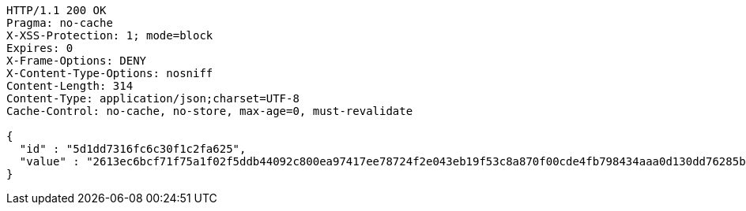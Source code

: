 [source,http,options="nowrap"]
----
HTTP/1.1 200 OK
Pragma: no-cache
X-XSS-Protection: 1; mode=block
Expires: 0
X-Frame-Options: DENY
X-Content-Type-Options: nosniff
Content-Length: 314
Content-Type: application/json;charset=UTF-8
Cache-Control: no-cache, no-store, max-age=0, must-revalidate

{
  "id" : "5d1dd7316fc6c30f1c2fa625",
  "value" : "2613ec6bcf71f75a1f02f5ddb44092c800ea97417ee78724f2e043eb19f53c8a870f00cde4fb798434aaa0d130dd76285b4dfc57b6eb7bd62eca82763a773dfc2f5d9468ef90a88c23db432a6077377aaaaff8cce4e954ddd9206e2ee7f6c73a8e3d06e4957d461657b87857a1e2c8ea1bc7d3064531fb9cef7fb0f1a65cd95e"
}
----